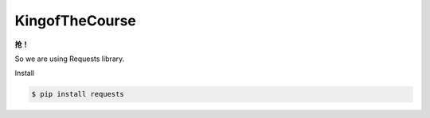 KingofTheCourse
=========================
**抢！**

So we are using Requests library.

Install

.. code-block:: bash

  $ pip install requests
